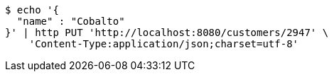 [source,bash]
----
$ echo '{
  "name" : "Cobalto"
}' | http PUT 'http://localhost:8080/customers/2947' \
    'Content-Type:application/json;charset=utf-8'
----